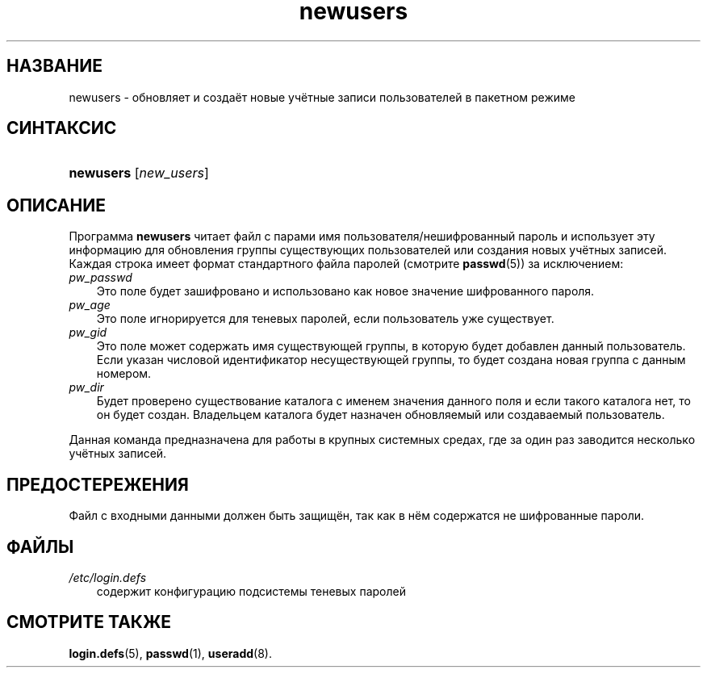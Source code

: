 .\"     Title: newusers
.\"    Author: 
.\" Generator: DocBook XSL Stylesheets v1.70.1 <http://docbook.sf.net/>
.\"      Date: 06/24/2006
.\"    Manual: Команды управления системой
.\"    Source: Команды управления системой
.\"
.TH "newusers" "8" "06/24/2006" "Команды управления системой" "Команды управления системой"
.\" disable hyphenation
.nh
.\" disable justification (adjust text to left margin only)
.ad l
.SH "НАЗВАНИЕ"
newusers \- обновляет и создаёт новые учётные записи пользователей в пакетном режиме
.SH "СИНТАКСИС"
.HP 9
\fBnewusers\fR [\fInew_users\fR]
.SH "ОПИСАНИЕ"
.PP
Программа
\fBnewusers\fR
читает файл с парами имя пользователя/нешифрованный пароль и использует эту информацию для обновления группы существующих пользователей или создания новых учётных записей. Каждая строка имеет формат стандартного файла паролей (смотрите
\fBpasswd\fR(5)) за исключением:
.TP 3n
\fIpw_passwd\fR
Это поле будет зашифровано и использовано как новое значение шифрованного пароля.
.TP 3n
\fIpw_age\fR
Это поле игнорируется для теневых паролей, если пользователь уже существует.
.TP 3n
\fIpw_gid\fR
Это поле может содержать имя существующей группы, в которую будет добавлен данный пользователь. Если указан числовой идентификатор несуществующей группы, то будет создана новая группа с данным номером.
.TP 3n
\fIpw_dir\fR
Будет проверено существование каталога с именем значения данного поля и если такого каталога нет, то он будет создан. Владельцем каталога будет назначен обновляемый или создаваемый пользователь.
.PP
Данная команда предназначена для работы в крупных системных средах, где за один раз заводится несколько учётных записей.
.SH "ПРЕДОСТЕРЕЖЕНИЯ"
.PP
Файл с входными данными должен быть защищён, так как в нём содержатся не шифрованные пароли.
.SH "ФАЙЛЫ"
.TP 3n
\fI/etc/login.defs\fR
содержит конфигурацию подсистемы теневых паролей
.SH "СМОТРИТЕ ТАКЖЕ"
.PP
\fBlogin.defs\fR(5),
\fBpasswd\fR(1),
\fBuseradd\fR(8).
